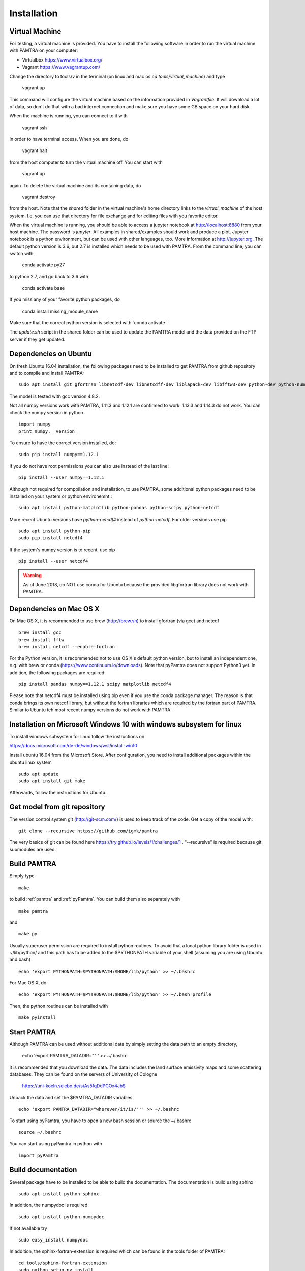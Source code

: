 ..  _installation:


Installation
============


Virtual Machine
***************

For testing, a virtual machine is provided. You have to install the following software in order to 
run the virtual machine with PAMTRA on your computer:

* Virtualbox https://www.virtualbox.org/
* Vagrant https://www.vagrantup.com/

Change the directory to tools/v in the terminal (on linux and 
mac os `cd tools/virtual_machine`) and type 

    vagrant up

This command will configure the virtual machine based on the information provided
in `Vagrantfile`. It will download a lot of data, so don't do that with a bad 
internet connection and make sure you have some GB space on your hard disk.

When the machine is running, you can connect to it with 

    vagrant ssh

in order to have terminal access. When you are done, do 

    vagrant halt

from the host computer to turn the virtual machine off. You can start with 

    vagrant up

again. To delete the virtual machine and its containing data, do 

    vagrant destroy

from the host. Note that the `shared` folder in the virtual machine's home directory links to 
the `virtual_machine` of the host system. I.e. you can use that directory for file exchange and for editing files with you favorite editor. 

When the virtual machine is running, you should be able to access a jupyter notebook
at http://localhost:8880 from your host machine.  The password is `jupyter`. All examples in shared/examples
should work and produce a plot. Jupyter notebook is a python environment, but can be 
used with other languages, too. More information at http://jupyter.org. The default python version is 3.6, but 2.7 is installed which needs to be used with PAMTRA. From the command line, you can switch with 

    conda activate py27

to python 2.7, and go back to 3.6 with 

    conda activate base

If you miss any of your favorite python packages, do

    conda install missing_module_name

Make sure that the correct python version is selected with `conda activate `. 

The `update.sh` script in the shared folder can be used to update the PAMTRA model
and the data provided on the FTP server if they get updated.


Dependencies on Ubuntu
**********************

On fresh Ubuntu 16.04 installation, the following packages need to be installed to get PAMTRA from github repository and to compile and install PAMTRA::

    sudo apt install git gfortran libnetcdf-dev libnetcdff-dev liblapack-dev libfftw3-dev python-dev python-numpy 

The model is tested with gcc version 4.8.2.

Not all numpy versions work with PAMTRA, 1.11.3 and 1.12.1 are confirmed to work. 1.13.3 and 1.14.3 do not work. You can check the numpy version in python ::

    import numpy
    print numpy.__version__

To ensure to have the correct version installed, do::

    sudo pip install numpy==1.12.1

if you do not have root permissions you can also use instead of the last line::

    pip install --user numpy==1.12.1

Although not required for comppilation and installation, to use PAMTRA, some additional python packages need to be installed on your system or python environemnt.::

    sudo apt install python-matplotlib python-pandas python-scipy python-netcdf

More recent Ubuntu versions have `python-netcdf4` instead of `python-netcdf`. For older versions use pip ::

    sudo apt install python-pip
    sudo pip install netcdf4

If the system's numpy version is to recent, use pip ::

    pip install --user netcdf4

.. warning::
    As of June 2018, do NOT use conda for Ubuntu because the provided libgfortran 
    library does not work with PAMTRA.


Dependencies on Mac OS X
************************

On Mac OS X, it is recommended to use brew (http://brew.sh) to install gfortran (via gcc) and netcdf ::

    brew install gcc
    brew install fftw
    brew install netcdf --enable-fortran

For the Python version, it is recommended not to use OS X's default python version,
but to install an independent one, e.g. with brew or conda
(https://www.continuum.io/downloads). Note that pyPamtra does not support Python3 yet.
In addition, the following packages are required::

    pip install pandas numpy==1.12.1 scipy matplotlib netcdf4

Please note that netcdf4 must be installed using pip even if you use the conda
package manager. The reason is that conda brings its own netcdf library, but without
the fortran libraries which are required by the fortran part of PAMTRA. Similar to Ubuntu teh most recent numpy versions do not work with PAMTRA. 

Installation on Microsoft Windows 10 with windows subsystem for linux
**********************************************************************
To install windows subsystem for linux follow the instructions on ::

https://docs.microsoft.com/de-de/windows/wsl/install-win10

Install ubuntu 16.04 from the Microsoft Store. After configuration, you need to install additional packages within the ubuntu linux system ::

  sudo apt update
  sudo apt install git make

Afterwards, follow the instructions for Ubuntu.


Get model from git repository
*****************************
The version control system git (http://git-scm.com/) is used to keep track of the code. Get a copy of the model with::

    git clone --recursive https://github.com/igmk/pamtra

The very basics of git can be found here https://try.github.io/levels/1/challenges/1 .
"--recursive" is required because git submodules are used.


Build PAMTRA
*******************
Simply type ::

  make

to build :ref:`pamtra` and :ref:`pyPamtra`. You can build them also separately with ::

  make pamtra

and ::

  make py

Usually superuser permission are required to install python routines. To avoid
that a local python library folder is used in ~/lib/python/ and this path has to
be added to the $PYTHONPATH variable of your shell (assuming you are using Ubuntu
and bash) ::

  echo 'export PYTHONPATH=$PYTHONPATH:$HOME/lib/python' >> ~/.bashrc

For Mac OS X, do ::

  echo 'export PYTHONPATH=$PYTHONPATH:$HOME/lib/python' >> ~/.bash_profile


Then, the python routines can be installed with ::

  make pyinstall

Start PAMTRA
******************
Although PAMTRA can be used without additional data by simply setting the data path to an empty directory, 

  echo 'export PAMTRA_DATADIR=""'' >> ~/.bashrc

it is recommended that you download the data. The data includes the land surface emissivity maps and some scattering databases. They can be found on the servers of University of Cologne

  https://uni-koeln.sciebo.de/s/As5fqDdPCOx4JbS

Unpack the data and set the $PAMTRA_DATADIR variables ::

  echo 'export PAMTRA_DATADIR="wherever/it/is/"'' >> ~/.bashrc

To start using pyPamtra, you have to open a new bash session or source the ~/.bashrc ::

  source ~/.bashrc

You can start using pyPamtra in python with ::

  import pyPamtra

Build documentation
*******************

Several package have to be installed to be able to build the documentation. The documentation is build using sphinx ::

    sudo apt install python-sphinx

In addition, the numpydoc is required ::

    sudo apt install python-numpydoc

If not available try ::

    sudo easy_install numpydoc

In addition, the sphinx-fortran-extension is required which can be found in the tools folder of PAMTRA::

    cd tools/sphinx-fortran-extension
    sudo python setup.py install

if you do not have root permissions you can also use instead of the last line::

    python setup.py install --user

Eventually, you can build the documentation by using the Makefile in the PAMTRA main directory with ::

  make htmldoc
